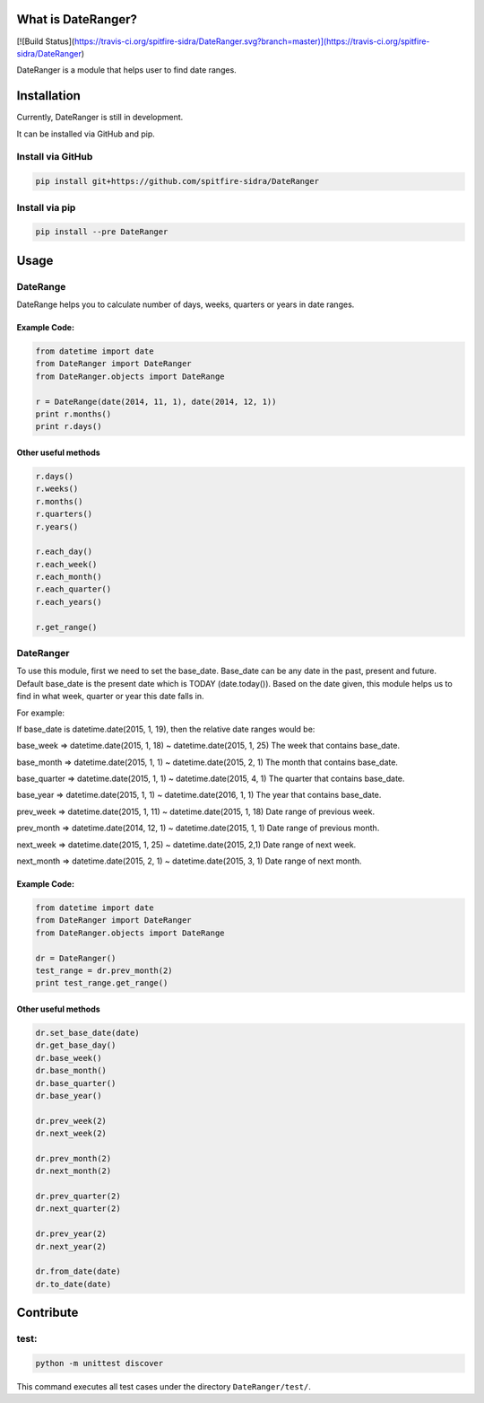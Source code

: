 What is DateRanger?
==========================

[![Build Status](https://travis-ci.org/spitfire-sidra/DateRanger.svg?branch=master)](https://travis-ci.org/spitfire-sidra/DateRanger)

DateRanger is a module that helps user to find date ranges.

Installation
==========================

Currently, DateRanger is still in development.

It can be installed via GitHub and pip.

Install via GitHub
-------------------

.. code:: bash

    pip install git+https://github.com/spitfire-sidra/DateRanger

Install via pip
-------------------

.. code:: bash

    pip install --pre DateRanger

Usage
==========================

DateRange
---------

DateRange helps you to calculate number of days, weeks, quarters or years in date ranges.

-----------------
Example Code:
-----------------

.. code:: python

    from datetime import date
    from DateRanger import DateRanger
    from DateRanger.objects import DateRange

    r = DateRange(date(2014, 11, 1), date(2014, 12, 1))
    print r.months()
    print r.days()

-------------------------
Other useful methods
-------------------------

.. code:: python

    r.days()
    r.weeks()
    r.months()
    r.quarters()
    r.years()

    r.each_day()
    r.each_week()
    r.each_month()
    r.each_quarter()
    r.each_years()

    r.get_range()


DateRanger
----------------

To use this module, first we need to set the base_date.
Base_date can be any date in the past, present and future.
Default base_date is the present date which is TODAY (date.today()).
Based on the date given, this module helps us to find in what week,
quarter or year this date falls in.

For example:

If base_date is datetime.date(2015, 1, 19),
then the relative date ranges would be:

base_week
=> datetime.date(2015, 1, 18) ~ datetime.date(2015, 1, 25)
The week that contains base_date.

base_month
=> datetime.date(2015, 1, 1) ~ datetime.date(2015, 2, 1)
The month that contains base_date.

base_quarter
=> datetime.date(2015, 1, 1) ~ datetime.date(2015, 4, 1)
The quarter that contains base_date.

base_year
=> datetime.date(2015, 1, 1) ~ datetime.date(2016, 1, 1)
The year that contains base_date.

prev_week
=> datetime.date(2015, 1, 11) ~ datetime.date(2015, 1, 18)
Date range of previous week.

prev_month
=> datetime.date(2014, 12, 1) ~ datetime.date(2015, 1, 1)
Date range of previous month.

next_week
=> datetime.date(2015, 1, 25) ~ datetime.date(2015, 2,1)
Date range of next week.

next_month
=> datetime.date(2015, 2, 1) ~ datetime.date(2015, 3, 1)
Date range of next month.

------------------
Example Code:
------------------

.. code:: python

        from datetime import date
        from DateRanger import DateRanger
        from DateRanger.objects import DateRange

        dr = DateRanger()
        test_range = dr.prev_month(2)
        print test_range.get_range()

---------------------------
Other useful methods
---------------------------

.. code:: python

    dr.set_base_date(date)
    dr.get_base_day()
    dr.base_week()
    dr.base_month()
    dr.base_quarter()
    dr.base_year()

    dr.prev_week(2)
    dr.next_week(2)

    dr.prev_month(2)
    dr.next_month(2)

    dr.prev_quarter(2)
    dr.next_quarter(2)

    dr.prev_year(2)
    dr.next_year(2)

    dr.from_date(date)
    dr.to_date(date)

Contribute
================

test:
-----

.. code:: bash

        python -m unittest discover

This command executes all test cases under the directory ``DateRanger/test/``.
